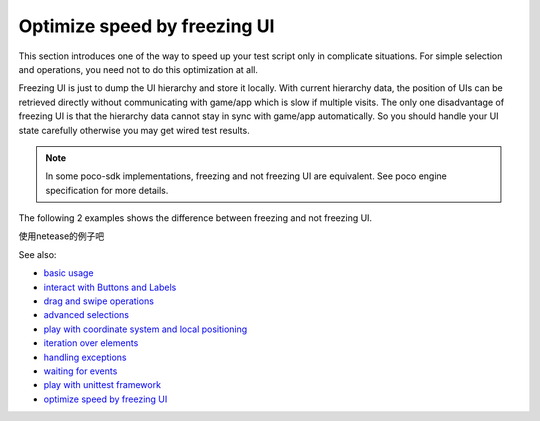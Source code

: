 
Optimize speed by freezing UI
=============================

This section introduces one of the way to speed up your test script only in complicate situations. For simple selection
and operations, you need not to do this optimization at all.

Freezing UI is just to dump the UI hierarchy and store it locally. With current hierarchy data, the position of UIs can
be retrieved directly without communicating with game/app which is slow if multiple visits. The only one disadvantage of
freezing UI is that the hierarchy data cannot stay in sync with game/app automatically. So you should handle your
UI state carefully otherwise you may get wired test results.

.. note::

    In some poco-sdk implementations, freezing and not freezing UI are equivalent. See poco engine specification for
    more details.

The following 2 examples shows the difference between freezing and not freezing UI.

使用netease的例子吧

See also:

* `basic usage`_
* `interact with Buttons and Labels`_
* `drag and swipe operations`_
* `advanced selections`_
* `play with coordinate system and local positioning`_
* `iteration over elements`_
* `handling exceptions`_
* `waiting for events`_
* `play with unittest framework`_
* `optimize speed by freezing UI`_


.. _basic usage: basic.html
.. _interact with Buttons and Labels: interact_with_buttons_and_labels.html
.. _drag and swipe operations: drag_and_swipe_operations.html
.. _advanced selections: advanced_selections.html
.. _play with coordinate system and local positioning: play_with_coordinate_system_and_local_positioning.html
.. _iteration over elements: iteration_over_elements.html
.. _handling exceptions: handling_exceptions.html
.. _waiting for events: waiting_events.html
.. _play with unittest framework: play_with_unittest_framework.html
.. _optimize speed by freezing UI: optimize_speed_by_freezing_UI.html
